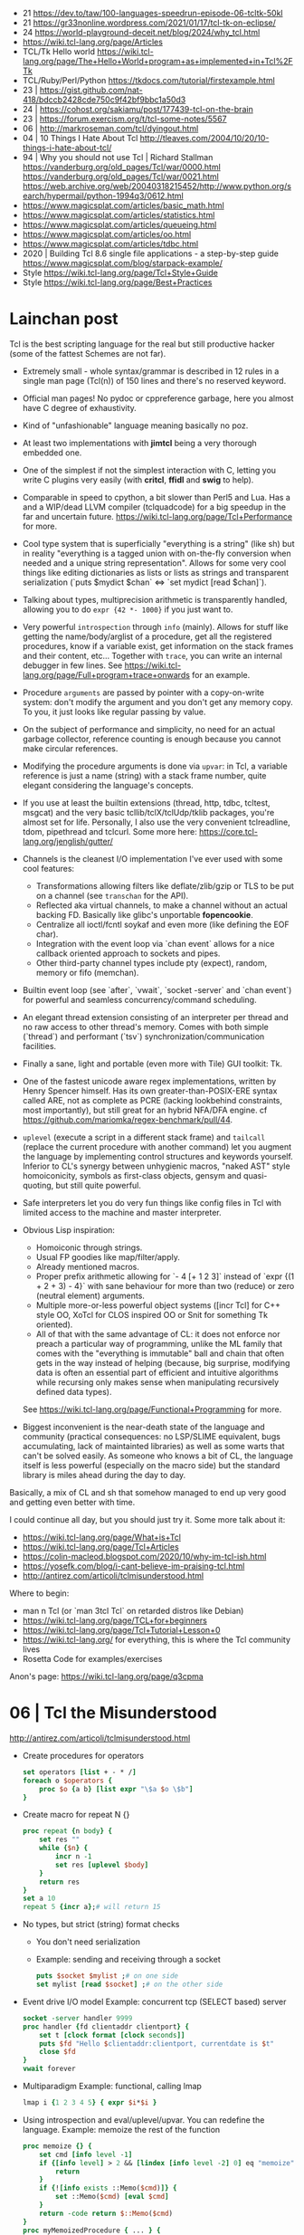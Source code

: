 - 21 https://dev.to/taw/100-languages-speedrun-episode-06-tcltk-50kl
- 21 https://gr33nonline.wordpress.com/2021/01/17/tcl-tk-on-eclipse/
- 24 https://world-playground-deceit.net/blog/2024/why_tcl.html
- https://wiki.tcl-lang.org/page/Articles
- TCL/Tk Hello world https://wiki.tcl-lang.org/page/The+Hello+World+program+as+implemented+in+Tcl%2FTk
- TCL/Ruby/Perl/Python https://tkdocs.com/tutorial/firstexample.html
- 23 | https://gist.github.com/nat-418/bdccb2428cde750c9f42bf9bbc1a50d3
- 24 | https://cohost.org/sakiamu/post/177439-tcl-on-the-brain
- 23 | https://forum.exercism.org/t/tcl-some-notes/5567
- 06 | http://markroseman.com/tcl/dyingout.html
- 04 | 10 Things I Hate About Tcl
  http://tleaves.com/2004/10/20/10-things-i-hate-about-tcl/
- 94 | Why you should not use Tcl | Richard Stallman
  https://vanderburg.org/old_pages/Tcl/war/0000.html
  https://vanderburg.org/old_pages/Tcl/war/0021.html
  https://web.archive.org/web/20040318215452/http://www.python.org/search/hypermail/python-1994q3/0612.html
- https://www.magicsplat.com/articles/basic_math.html
- https://www.magicsplat.com/articles/statistics.html
- https://www.magicsplat.com/articles/queueing.html
- https://www.magicsplat.com/articles/oo.html
- https://www.magicsplat.com/articles/tdbc.html
- 2020 | Building Tcl 8.6 single file applications - a step-by-step guide
  https://www.magicsplat.com/blog/starpack-example/
- Style https://wiki.tcl-lang.org/page/Tcl+Style+Guide
- Style https://wiki.tcl-lang.org/page/Best+Practices

* Lainchan post

Tcl is the best scripting language for the real but still productive hacker
(some of the fattest Schemes are not far).

- Extremely small - whole syntax/grammar is described in 12 rules in a single
  man page (Tcl(n)) of 150 lines and there's no reserved keyword.

- Official man pages! No pydoc or cppreference garbage, here you almost have C
  degree of exhaustivity.

- Kind of "unfashionable" language meaning basically no poz.

- At least two implementations with *jimtcl* being a very thorough embedded one.

- One of the simplest if not the simplest interaction with C, letting you write
  C plugins very easily (with *critcl*, *ffidl* and *swig* to help).

- Comparable in speed to cpython, a bit slower than Perl5 and Lua. Has a
  and a WIP/dead LLVM compiler (tclquadcode) for a big speedup in the far and
  uncertain future.
  https://wiki.tcl-lang.org/page/Tcl+Performance for more.

- Cool type system that is superficially "everything is a string" (like sh)
  but in reality "everything is a tagged union with on-the-fly conversion when
  needed and a unique string representation".
  Allows for some very cool things like editing dictionaries as lists
  or lists as strings and transparent serialization
  (`puts $mydict $chan` <=> `set mydict [read $chan]`).

- Talking about types, multiprecision arithmetic is transparently handled,
  allowing you to do =expr {42 *- 1000}= if you just want to.

- Very powerful ~introspection~ through =info= (mainly). Allows for stuff like
  getting the name/body/arglist of a procedure, get all the registered
  procedures, know if a variable exist, get information on the stack frames and
  their content, etc...
  Together with =trace=, you can write an internal debugger in few lines. See
  https://wiki.tcl-lang.org/page/Full+program+trace+onwards for an example.

- Procedure ~arguments~ are passed by pointer with a copy-on-write system: don't
  modify the argument and you don't get any memory copy. To you, it just looks
  like regular passing by value.

- On the subject of performance and simplicity, no need for an actual garbage
  collector, reference counting is enough because you cannot make circular
  references.

- Modifying the procedure arguments is done via =upvar=: in Tcl, a variable
  reference is just a name (string) with a stack frame number, quite elegant
  considering the language's concepts.

- If you use at least the builtin extensions (thread, http, tdbc, tcltest,
  msgcat) and the very basic tcllib/tclX/tclUdp/tklib packages, you're almost
  set for life. Personally, I also use the very convenient tclreadline, tdom,
  pipethread and tclcurl.
  Some more here: https://core.tcl-lang.org/jenglish/gutter/

- Channels is the cleanest I/O implementation I've ever used with some cool
  features:
  - Transformations allowing filters like deflate/zlib/gzip or TLS to be put on
    a channel (see =transchan= for the API).
  - Reflected aka virtual channels, to make a channel without an actual backing
    FD. Basically like glibc's unportable *fopencookie*.
  - Centralize all ioctl/fcntl soykaf and even more (like defining the EOF char).
  - Integration with the event loop via `chan event` allows for a nice callback
    oriented approach to sockets and pipes.
  - Other third-party channel types include pty (expect), random, memory or
    fifo (memchan).

- Builtin event loop (see `after`, `vwait`, `socket -server` and `chan event`)
  for powerful and seamless concurrency/command scheduling.

- An elegant thread extension consisting of an interpreter per thread and no
  raw access to other thread's memory. Comes with both simple (`thread`) and
  performant (`tsv`) synchronization/communication facilities.

- Finally a sane, light and portable (even more with Tile) GUI toolkit: Tk.

- One of the fastest unicode aware regex implementations, written by Henry
  Spencer himself. Has its own greater-than-POSIX-ERE syntax called ARE, not as
  complete as PCRE (lacking lookbehind constraints, most importantly), but
  still great for an hybrid NFA/DFA engine.
  cf https://github.com/mariomka/regex-benchmark/pull/44.

- =uplevel= (execute a script in a different stack frame) and =tailcall=
  (replace the current procedure with another command) let you augment the
  language by implementing control structures and keywords yourself.
  Inferior to CL's synergy between unhygienic macros, "naked AST" style
  homoiconicity, symbols as first-class objects, gensym and quasi-quoting, but
  still quite powerful.

- Safe interpreters let you do very fun things like config files in Tcl with
  limited access to the machine and master interpreter.

- Obvious Lisp inspiration:
  - Homoiconic through strings.
  - Usual FP goodies like map/filter/apply.
  - Already mentioned macros.
  - Proper prefix arithmetic allowing for `- 4 [+ 1 2 3]` instead of
    `expr {(1 + 2 + 3) - 4}` with sane behaviour for more than two (reduce) or
    zero (neutral element) arguments.
  - Multiple more-or-less powerful object systems ([incr Tcl] for C++ style OO,
    XoTcl for CLOS inspired OO or Snit for something Tk oriented).
  - All of that with the same advantage of CL: it does not enforce nor preach a
    particular way of programming, unlike the ML family that comes with the
    "everything is immutable" ball and chain that often gets in the way instead
    of helping (because, big surprise, modifying data is often an essential
    part of efficient and intuitive algorithms while recursing only makes sense
    when manipulating recursively defined data types).
  See https://wiki.tcl-lang.org/page/Functional+Programming for more.

- Biggest inconvenient is the near-death state of the language and community
  (practical consequences: no LSP/SLIME equivalent, bugs accumulating, lack of
  maintainted libraries) as well as some warts that can't be solved easily.  As
  someone who knows a bit of CL, the language itself is less powerful
  (especially on the macro side) but the standard library is miles ahead during
  the day to day.

Basically, a mix of CL and sh that somehow managed to end up very good and
getting even better with time.


I could continue all day, but you should just try it. Some more talk about it:
- https://wiki.tcl-lang.org/page/What+is+Tcl
- https://wiki.tcl-lang.org/page/Tcl+Articles
- https://colin-macleod.blogspot.com/2020/10/why-im-tcl-ish.html
- https://yosefk.com/blog/i-cant-believe-im-praising-tcl.html
- http://antirez.com/articoli/tclmisunderstood.html

Where to begin:
- man n Tcl (or `man 3tcl Tcl` on retarded distros like Debian)
- https://wiki.tcl-lang.org/page/TCL+for+beginners
- https://wiki.tcl-lang.org/page/Tcl+Tutorial+Lesson+0
- https://wiki.tcl-lang.org/ for everything, this is where the Tcl community lives
- Rosetta Code for examples/exercises


Anon's page: https://wiki.tcl-lang.org/page/q3cpma

* 06 | Tcl the Misunderstood
http://antirez.com/articoli/tclmisunderstood.html
- Create procedures for operators
  #+begin_src tcl
    set operators [list + - * /]
    foreach o $operators {
        proc $o {a b} [list expr "\$a $o \$b"]
    }
  #+end_src
- Create macro for repeat N {}
  #+begin_src tcl
    proc repeat {n body} {
        set res ""
        while {$n} {
            incr n -1
            set res [uplevel $body]
        }
        return res
    }
    set a 10
    repeat 5 {incr a};# will return 15
  #+end_src
- No types, but strict (string) format checks
  - You don't need serialization
  - Example: sending and receiving through a socket
    #+begin_src tcl
      puts $socket $mylist ;# on one side
      set mylist [read $socket] ;# on the other side
    #+end_src
- Event drive I/O model
  Example: concurrent tcp (SELECT based) server
  #+begin_src tcl
    socket -server handler 9999
    proc handler {fd clientaddr clientport} {
        set t [clock format [clock seconds]]
        puts $fd "Hello $clientaddr:clientport, currentdate is $t"
        close $fd
    }
    vwait forever
  #+end_src
- Multiparadigm
  Example: functional, calling lmap
  #+begin_src tcl
    lmap i {1 2 3 4 5} { expr $i*$i }
  #+end_src
- Using introspection and eval/uplevel/upvar. You can redefine the language.
  Example: memoize the rest of the function
  #+begin_src tcl
    proc memoize {} {
        set cmd [info level -1]
        if {[info level] > 2 && [lindex [info level -2] 0] eq "memoize"} {
            return
        }
        if {![info exists ::Memo($cmd)]} {
            set ::Memo($cmd) [eval $cmd]
        }
        return -code return $::Memo($cmd)
    }
    proc myMemoizedProcedure { ... } {
        memoize
        ...
    }
  #+end_src
- You can define a procedure called *unknown* which will be called
  every time a command not defined is called.
  Can be used to write our own DSL.
- Procedures that get an index, support "end-num" notation.
  Example:
  #+begin_src tcl
    lrange $mylist 1 end-1
  #+end_src

* 19 | Linux Magazine #7
- Substitutions
  1) Variable ($)
  2) Command ([])
  3) Backslash (\)
- All substitutions work inside ("")
- Curly braces that start a block MUST be on the same line as the previous part of the statement
  #+begin_src tcl
    # WRONG
    if { x > 10 }
    {
    }
    else { ;# also WRONG as it would consider else as a separate command
    }
  #+end_src
- Curly braces are a bit like Python's triple quotes
- WORD can be most any sequence of characters without spaces
- The first WORD on a line is the COMMAND, and the word that follow are the arguments
- "IF statement" vs "IF command", difference become apparent when I write "macros".
  #+begin_src tcl
    if {[clock format [clock scan $date] -format %A] == "Monday" } {
        puts "It's Monday"
    }
    proc if_monday {date block} {
        set day [uplevel clock format \[ clock scan $data \] -format "\{%a\}" ]
        if { $ day == "Monday" } {
            uplevel $block ;# instead of "eval $block"
        }
    }
    if_monday { $date } {
        puts "It's Monday"
    }
  #+end_src
- Other examples of if, arguments just need to be something that tcl considers to be a WORD
  But this ones, will evaluate due not being inside {}
  #+begin_src tcl
    if 1 start else stop
    if [expr 1 == 0] start else stop
  #+end_src
- switch is a control command with options
  #+begin_src tcl
    set var def
    switch -glob $var {
        abs { puts "won't match this one" }
        d*f { puts "should match this one" }
    }
  #+end_src
- Once a TCL variable expands, it does NOT do any further interpretation of the resulting value. Unlike (ba)sh
  #+begin_src tcl
    proc one_arg_func {arg} {
        puts $arg
    }
    set a "1 2"
    one_arg_func $a ;# prints "1 2"
  #+end_src
** Example: Read and write files
  #+begin_src tcl
    # READ
    set fd    [open "infile.txt" "r"]
    set fdata [read $fd]
    close $fd
    # WRITE
    set fd [open "outfile.txt" "w"]
    puts -nonewline $fd $fdata
    close $fd
  #+end_src
** Example: Working with strings
#+begin_src tcl
  set len [string length $str]
  set upper [string toupper $str]
  set lower [string tolower $str]
  set trimmed [string trim $str]

  # Values in the 1st column are changes to values in the 2nd column
  set chgs {
      abc def
      ghi jkl
  }
  set newstr [string map $chgs $oldstr]
#+end_src
** Example: Working with regular expresssions
#+begin_src tcl
  set text {
      My name is Bob
      Hello Bob
      My name is Mary
      Hello Mary
  }
  # Find all names found in the phrases
  set matches [regexp -nocase -all -inline {my\s+name\s+is\s+(\w+)} $text]
  foreach {match submatch} $matches {
      puts "Name: $submatch" ;# OUTPUT: Name: Bob\nName: Mary
  }
  # Change
  set newstr [regsub -nocase -all {my\s+name\s+is\s+(\w+)} $text {Your name is \1}]
  puts $newstr
#+end_src
** Example: Working with lists
#+begin_src tcl
  set alist { 1 2 3 }
  set one [lindex $alist 0]
  lappend alist 0          ;# alist = { 1 2 3 0 }
  set slist [lsort $alist] ;# slist = { 0 1 2 3 }
#+end_src
** Example: Execute external commands
#+begin_src tcl
  set result [exec grep string file.txt]

  if {[catch {exec grep string file.txt} results options]} {
      puts "Error execution grep"
  } else {
      puts "Grep executed ok: $results"
  }
#+end_src
** TK
- latest version on 2007, has themable widgets
- the top-level window/widget is named "." and childs ".childA"
- *-variable VAR* when selected it sets the variable to the
  *-value VAL* given
- Using TK, either
  1) #!/usr/bin/wish
  2) package require Tk
*** Example
#+begin_src tcl
  set yesno -1

  wm title . "Which do you like?"
  wm geometry . 300x90

  radiobutton .rb1 -variable yesno -value 1 -text "I like yes"
  radiobutton .rb2 -variable yesno -value 0 -text "I like no"
  button .ok -text "Ok" -command { puts $yesno; exit }

  grid .rb1 -sticky nw ;# -sticky for alignment, nw = north west
  grid .rb2 -sticky nw
  grid .ok
#+end_src
** TclKit http://tclkits.rkeene.org/fossil/wiki/Downloads
  - "batteries included" tcl distribution
  - distributed in a single file
  - can distribute custom scripts too as a single binary file (?
*** Example: Hello world
#+begin_src sh
  $ ls
  sdx.kit test.tcl
  $ cat test.tcl
  puts "Hello Tcl"
  $ tclkitsh sdx.kit qwrap test.tcl
  $ ls
  sdx.kit test.tcl test.kit
  $ tclkitsh test.kit
  $ tclkitsh sdx.kit unwrap test.kit
  $ ls
  sdx.kit test.tcl test.kit test.vfs/
  $ cp ~/bin/tclkitsh tclkitsh-runtime
  $ tclkitsh sdx.kit wrap test -runtime tclkitsh-runtime
  $ ./test
#+end_src
*** Example: ?
$ tclkitsh sdx.kit wrap test -runtime tclkitsh-runtime
$ ./test

#+NAME: test.vfs/lib/app-test/test.tcl
#+begin_src tcl
  package provide app-test 1.0
  package require starkit

  puts "Hello Tcl"

  set fname [file join $starkit::topdir payload.txt]
  set fd    [open $fname]
  set fdata [read $fd]

  puts "Contents of $fname:"
  puts $fdata
#+end_src
#+NAME: test.vfs/payload.txt
#+begin_src
  Hello Tcl from CFS
#+end_src
* 20 | Why I'm TCL-ish
https://colin-macleod.blogspot.com/2020/10/why-im-tcl-ish.html
https://news.ycombinator.com/item?id=24897326
- Most programming languages blend syntax and semantics.
  Each language construct has individual rules for how it is written (syntax) and how it operates (semantics).
  The language definition as a whole includes all of these.
- In contrast TCL
  - only syntactic rule are those which define how to invoke a generic command and pass data to/from it
  - Core has no syntax for arithmetic expressions, this is delegated to *expr*

* TCL Everythin Is a String
https://wiki.tcl-lang.org/page/everything+is+a+string
** HN Comments
https://news.ycombinator.com/item?id=21377517
- TCL has no "null" value
- TCL has immutable *proc* arguments.
  Arguments passed are not modified from the caller perspective.
  Unless explicitly say so. With upvar/uplevel.
- "Multivalue assigment"
  #+begin_src tcl
    foreach {resultpart1 resultpart2} [procedure arg1 arg2] break
  #+end_src
- lassign, returns the remainder of the list IF there more lists than the variables
  #+begin_src tcl
  set list [lassign $list foo bar baz]
  #+end_src
- Lists in modern Tcl (8.0+, with 8.0 released in 1997) are proper
  O(1) indexed arrays.  Yes, you can still request from Tcl the
  'string' representation of the O(1) indexed array, and the result
  you get is the old (pre 8.0) "space-separate [sic] string with
  quoting rules" variant that will parse back into the O(1) indexed
  array later if you want.
- Dicts are implemented using hash tables and thus slow on pass to
  procedure that modify them. I had to switch to Python and then C
  when I encountered quadratic runtime using dicts.
